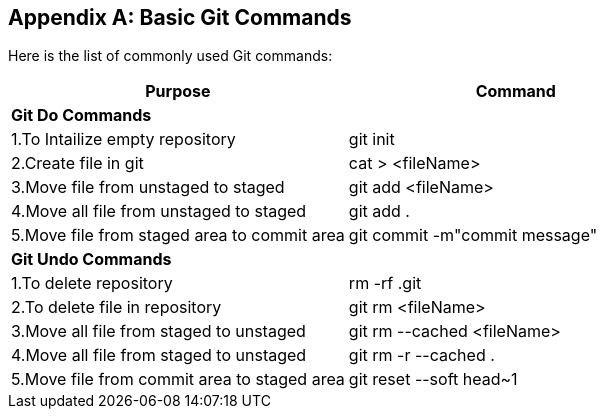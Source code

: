 
[appendix]
[[Common_Docker_Commands]]
== Basic Git Commands

Here is the list of commonly used Git commands:

[width="100%", options="header"]
|==================
| Purpose| Command
2+^s| Git Do Commands

|1.To Intailize empty repository| git init
|2.Create file in git|cat > <fileName>
|3.Move file from unstaged to staged|git add <fileName>
|4.Move all file from unstaged to staged| git add .
|5.Move file from staged area to commit area|git commit -m"commit message"
2+^s| Git Undo Commands
|1.To delete repository|rm -rf .git
|2.To delete file in repository|git rm <fileName>
|3.Move all file from staged to unstaged| git rm --cached <fileName>
|4.Move all file from staged to unstaged|git rm -r --cached  .
|5.Move file from commit area to staged area|git reset --soft head~1
|==================

